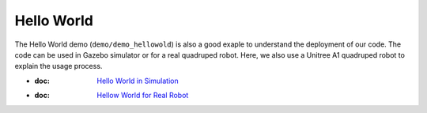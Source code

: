 Hello World
*********************

The Hello World demo (``demo/demo_hellowold``) is also a good exaple to understand the deployment of our code. The code can be used in Gazebo simulator or for a real quadruped robot. Here, we also use a Unitree A1 quadruped robot to explain the usage process.

* :doc: `Hello World in Simulation <helloworldsim.RST>`_
* :doc: `Hellow World for Real Robot <helloworldreal.RST>`_

